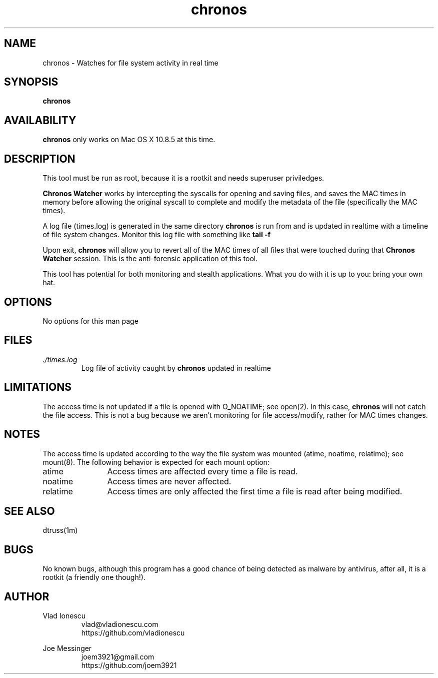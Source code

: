 .\" This manpage should exist in /usr/share/man/man8/chronos.8
.\" Install with the following command (run as root):
.\"     install -g 0 -o 0 -m 0644 chronos.8 /usr/share/man/man8
.\" Contact vlad@vladionescu.com or joem3921@gmail.com
.TH chronos 8 "03 November 2013" ".1.3" "Chronos Watcher"
.SH NAME
chronos \- Watches for file system activity in real time
.SH SYNOPSIS
.B chronos
.SH AVAILABILITY
.B chronos
only works on Mac OS X 10.8.5 at this time.
.SH DESCRIPTION
This tool must be run as root, because it is a rootkit and needs superuser priviledges.

.B Chronos Watcher
works by intercepting the syscalls for opening and saving files, and saves the MAC times in memory before allowing the original syscall to complete and modify the metadata of the file (specifically the MAC times).

A log file (times.log) is generated in the same directory
.B chronos
is run from and is updated in realtime with a timeline of file system changes. Monitor this log file with something like
.B tail -f
\. This is the forensic application of this tool.

Upon exit,
.B chronos
will allow you to revert all of the MAC times of all files that were touched during that
.B Chronos Watcher
session. This is the anti-forensic application of this tool.

This tool has potential for both monitoring and stealth applications. What you do with it is up to you: bring your own hat.
.SH OPTIONS
No options for this man page
.SH FILES
.I ./times.log
.RS
Log file of activity caught by
.B chronos
updated in realtime
.SH LIMITATIONS
The access time is not updated if a file is opened with O_NOATIME; see open(2). In this case, 
.B chronos 
will not catch the file access. This is not a bug because we aren't monitoring for file access/modify, rather for MAC times changes.
.SH NOTES
The access time is updated according to the way the file system was mounted (atime, noatime, relatime); see mount(8). The following behavior is expected for each mount option:
.IP atime 12
Access times are affected every time a file is read.
.IP noatime 12
Access times are never affected.
.IP relatime 12
Access times are only affected the first time a file is read after being modified.
.SH SEE ALSO
dtruss(1m)
.SH BUGS
No known bugs, although this program has a good chance of being detected as malware by antivirus, after all, it is a rootkit (a friendly one though!). 
.SH AUTHOR
Vlad Ionescu
.RS
vlad@vladionescu.com
.br
https://github.com/vladionescu
.RE

Joe Messinger
.RS
joem3921@gmail.com
.br
https://github.com/joem3921
.RE
